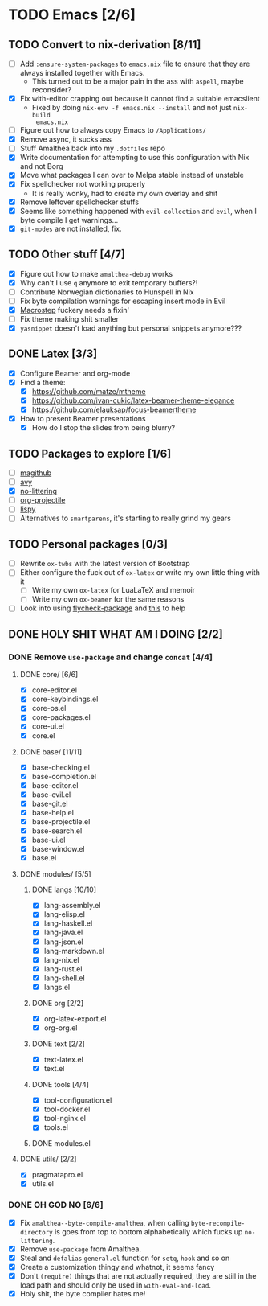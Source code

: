 * TODO Emacs [2/6]
** TODO Convert to nix-derivation [8/11]
- [ ] Add ~:ensure-system-packages~ to ~emacs.nix~ file to ensure that they are
  always installed together with Emacs.
  - This turned out to be a major pain in the ass with =aspell=, maybe reconsider?
- [X] Fix with-editor crapping out because it cannot find a suitable emacslient
  - Fixed by doing ~nix-env -f emacs.nix --install~ and not just ~nix-build
    emacs.nix~
- [ ] Figure out how to always copy Emacs to ~/Applications/~
- [X] Remove async, it sucks ass
- [ ] Stuff Amalthea back into my ~.dotfiles~ repo
- [X] Write documentation for attempting to use this configuration with Nix and
  not Borg
- [X] Move what packages I can over to Melpa stable instead of unstable
- [X] Fix spellchecker not working properly
  - It is really wonky, had to create my own overlay and shit
- [X] Remove leftover spellchecker stuffs
- [X] Seems like something happened with ~evil-collection~ and ~evil~, when I byte
  compile I get warnings...
- [X] ~git-modes~ are not installed, fix.
** TODO Other stuff [4/7]
- [X] Figure out how to make ~amalthea-debug~ works
- [X] Why can't I use ~q~ anymore to exit temporary buffers?!
- [ ] Contribute Norwegian dictionaries to Hunspell in Nix
- [ ] Fix byte compilation warnings for escaping insert mode in Evil
- [X] [[file:modules/langs/lang-elisp.el][Macrostep]] fuckery needs a fixin'
- [ ] Fix theme making shit smaller
- [X] ~yasnippet~ doesn't load anything but personal snippets anymore???
** DONE Latex [3/3]
- [X] Configure Beamer and org-mode
- [X] Find a theme:
  - [X] [[https://github.com/matze/mtheme]]
  - [X] [[https://github.com/ivan-cukic/latex-beamer-theme-elegance]]
  - [X] [[https://github.com/elauksap/focus-beamertheme]]
- [X] How to present Beamer presentations
  - [X] How do I stop the slides from being blurry?
** TODO Packages to explore [1/6]
- [ ] [[https://github.com/vermiculus/magithub][magithub]]
- [ ] [[https://github.com/abo-abo/avy][avy]]
- [X] [[https://github.com/emacscollective/no-littering][no-littering]]
- [ ] [[https://github.com/IvanMalison/org-projectile][org-projectile]]
- [ ] [[https://github.com/abo-abo/lispy][lispy]]
- [ ] Alternatives to ~smartparens~, it's starting to really grind my gears
** TODO Personal packages [0/3]
- [ ] Rewrite ~ox-twbs~ with the latest version of Bootstrap
- [ ] Either configure the fuck out of ~ox-latex~ or write my own little thing
  with it
  - [ ] Write my own ~ox-latex~ for LuaLaTeX and memoir
  - [ ] Write my own ~ox-beamer~ for the same reasons
- [ ] Look into using [[https://github.com/purcell/flycheck-package][flycheck-package]] and [[https://github.com/alphapapa/emacs-package-dev-handbook][this]] to help
** DONE HOLY SHIT WHAT AM I DOING [2/2]
*** DONE Remove ~use-package~ and change ~concat~ [4/4]
**** DONE core/ [6/6]
- [X] core-editor.el
- [X] core-keybindings.el
- [X] core-os.el
- [X] core-packages.el
- [X] core-ui.el
- [X] core.el
**** DONE base/ [11/11]
- [X] base-checking.el
- [X] base-completion.el
- [X] base-editor.el
- [X] base-evil.el
- [X] base-git.el
- [X] base-help.el
- [X] base-projectile.el
- [X] base-search.el
- [X] base-ui.el
- [X] base-window.el
- [X] base.el
**** DONE modules/ [5/5]
***** DONE langs [10/10]
- [X] lang-assembly.el
- [X] lang-elisp.el
- [X] lang-haskell.el
- [X] lang-java.el
- [X] lang-json.el
- [X] lang-markdown.el
- [X] lang-nix.el
- [X] lang-rust.el
- [X] lang-shell.el
- [X] langs.el
***** DONE org [2/2]
- [X] org-latex-export.el
- [X] org-org.el
***** DONE text [2/2]
- [X] text-latex.el
- [X] text.el
***** DONE tools [4/4]
- [X] tool-configuration.el
- [X] tool-docker.el
- [X] tool-nginx.el
- [X] tools.el
***** DONE modules.el
**** DONE utils/ [2/2]
- [X] pragmatapro.el
- [X] utils.el
*** DONE OH GOD NO [6/6]
- [X] Fix ~amalthea--byte-compile-amalthea~, when calling ~byte-recompile-directory~
  is goes from top to bottom alphabetically which fucks up ~no-littering~.
- [X] Remove ~use-package~ from Amalthea.
- [X] Steal and ~defalias~ =general.el= function for ~setq~, ~hook~ and so on
- [X] Create a customization thingy and whatnot, it seems fancy
- [X] Don't ~(require)~ things that are not actually required, they are still in
  the load path and should only be used in ~with-eval-and-load~.
- [X] Holy shit, the byte compiler hates me!
